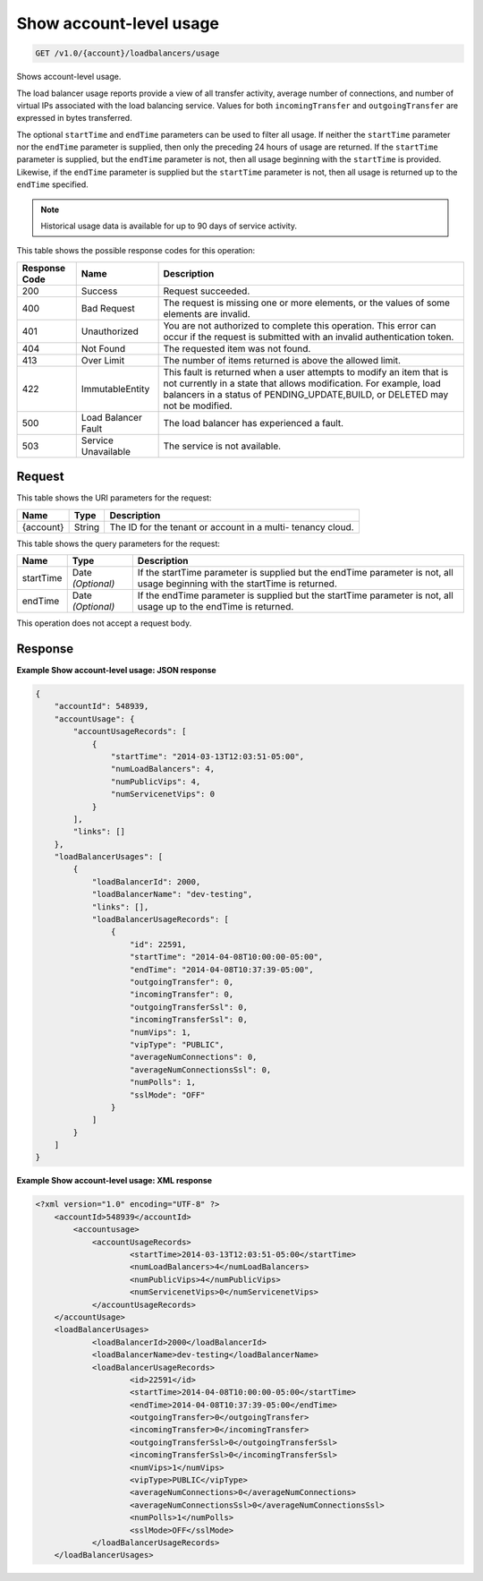 
.. _get-show-account-level-usage-v1.0-account-loadbalancers-usage:

Show account-level usage
^^^^^^^^^^^^^^^^^^^^^^^^^^^^^^^^^^^^^^^^^^^^^^^^^^^^^^^^^^^^^^^^^^^^^^^^^^^^^^^^

.. code::

    GET /v1.0/{account}/loadbalancers/usage

Shows account-level usage.

The load balancer usage reports provide a view of all transfer activity, average number 
of connections, and number of virtual IPs associated with the load balancing service. 
Values for both ``incomingTransfer`` and ``outgoingTransfer`` are expressed in bytes 
transferred.

The optional ``startTime`` and ``endTime`` parameters can be used to filter all usage. 
If neither the ``startTime`` parameter nor the ``endTime`` parameter is supplied, then 
only the preceding 24 hours of usage are returned. If the ``startTime`` parameter 
is supplied, but the ``endTime`` parameter is not, then all usage beginning with the 
``startTime`` is provided. Likewise, if the ``endTime`` parameter is supplied but the 
``startTime`` parameter is not, then all usage is returned up to the ``endTime`` 
specified.

.. note::
   Historical usage data is available for up to 90 days of service activity.
   
   



This table shows the possible response codes for this operation:


+--------------------------+-------------------------+-------------------------+
|Response Code             |Name                     |Description              |
+==========================+=========================+=========================+
|200                       |Success                  |Request succeeded.       |
+--------------------------+-------------------------+-------------------------+
|400                       |Bad Request              |The request is missing   |
|                          |                         |one or more elements, or |
|                          |                         |the values of some       |
|                          |                         |elements are invalid.    |
+--------------------------+-------------------------+-------------------------+
|401                       |Unauthorized             |You are not authorized   |
|                          |                         |to complete this         |
|                          |                         |operation. This error    |
|                          |                         |can occur if the request |
|                          |                         |is submitted with an     |
|                          |                         |invalid authentication   |
|                          |                         |token.                   |
+--------------------------+-------------------------+-------------------------+
|404                       |Not Found                |The requested item was   |
|                          |                         |not found.               |
+--------------------------+-------------------------+-------------------------+
|413                       |Over Limit               |The number of items      |
|                          |                         |returned is above the    |
|                          |                         |allowed limit.           |
+--------------------------+-------------------------+-------------------------+
|422                       |ImmutableEntity          |This fault is returned   |
|                          |                         |when a user attempts to  |
|                          |                         |modify an item that is   |
|                          |                         |not currently in a state |
|                          |                         |that allows              |
|                          |                         |modification. For        |
|                          |                         |example, load balancers  |
|                          |                         |in a status of           |
|                          |                         |PENDING_UPDATE,BUILD, or |
|                          |                         |DELETED may not be       |
|                          |                         |modified.                |
+--------------------------+-------------------------+-------------------------+
|500                       |Load Balancer Fault      |The load balancer has    |
|                          |                         |experienced a fault.     |
+--------------------------+-------------------------+-------------------------+
|503                       |Service Unavailable      |The service is not       |
|                          |                         |available.               |
+--------------------------+-------------------------+-------------------------+


Request
""""""""""""""""




This table shows the URI parameters for the request:

+--------------------------+-------------------------+-------------------------+
|Name                      |Type                     |Description              |
+==========================+=========================+=========================+
|{account}                 |String                   |The ID for the tenant or |
|                          |                         |account in a multi-      |
|                          |                         |tenancy cloud.           |
+--------------------------+-------------------------+-------------------------+



This table shows the query parameters for the request:

+--------------------------+-------------------------+-------------------------+
|Name                      |Type                     |Description              |
+==========================+=========================+=========================+
|startTime                 |Date *(Optional)*        |If the startTime         |
|                          |                         |parameter is supplied    |
|                          |                         |but the endTime          |
|                          |                         |parameter is not, all    |
|                          |                         |usage beginning with the |
|                          |                         |startTime is returned.   |
+--------------------------+-------------------------+-------------------------+
|endTime                   |Date *(Optional)*        |If the endTime parameter |
|                          |                         |is supplied but the      |
|                          |                         |startTime parameter is   |
|                          |                         |not, all usage up to the |
|                          |                         |endTime is returned.     |
+--------------------------+-------------------------+-------------------------+




This operation does not accept a request body.




Response
""""""""""""""""










**Example Show account-level usage: JSON response**


.. code::

    {
        "accountId": 548939,
        "accountUsage": {
            "accountUsageRecords": [
                {
                    "startTime": "2014-03-13T12:03:51-05:00",
                    "numLoadBalancers": 4,
                    "numPublicVips": 4,
                    "numServicenetVips": 0
                }
            ],
            "links": []
        },
        "loadBalancerUsages": [
            {
                "loadBalancerId": 2000,
                "loadBalancerName": "dev-testing",
                "links": [],
                "loadBalancerUsageRecords": [
                    {
                        "id": 22591,
                        "startTime": "2014-04-08T10:00:00-05:00",
                        "endTime": "2014-04-08T10:37:39-05:00",
                        "outgoingTransfer": 0,
                        "incomingTransfer": 0,
                        "outgoingTransferSsl": 0,
                        "incomingTransferSsl": 0,
                        "numVips": 1,
                        "vipType": "PUBLIC",
                        "averageNumConnections": 0,
                        "averageNumConnectionsSsl": 0,
                        "numPolls": 1,
                        "sslMode": "OFF"
                    }
                ]
            }
        ]
    }
    


**Example Show account-level usage: XML response**


.. code::

    <?xml version="1.0" encoding="UTF-8" ?>
    	<accountId>548939</accountId>
            <accountusage>
    		<accountUsageRecords>
    			<startTime>2014-03-13T12:03:51-05:00</startTime>
    			<numLoadBalancers>4</numLoadBalancers>
    			<numPublicVips>4</numPublicVips>
    			<numServicenetVips>0</numServicenetVips>
    		</accountUsageRecords>
    	</accountUsage>
    	<loadBalancerUsages>
    		<loadBalancerId>2000</loadBalancerId>
    		<loadBalancerName>dev-testing</loadBalancerName>
    		<loadBalancerUsageRecords>
    			<id>22591</id>
    			<startTime>2014-04-08T10:00:00-05:00</startTime>
    			<endTime>2014-04-08T10:37:39-05:00</endTime>
    			<outgoingTransfer>0</outgoingTransfer>
    			<incomingTransfer>0</incomingTransfer>
    			<outgoingTransferSsl>0</outgoingTransferSsl>
    			<incomingTransferSsl>0</incomingTransferSsl>
    			<numVips>1</numVips>
    			<vipType>PUBLIC</vipType>
    			<averageNumConnections>0</averageNumConnections>
    			<averageNumConnectionsSsl>0</averageNumConnectionsSsl>
    			<numPolls>1</numPolls>
    			<sslMode>OFF</sslMode>
    		</loadBalancerUsageRecords>
    	</loadBalancerUsages>
    


